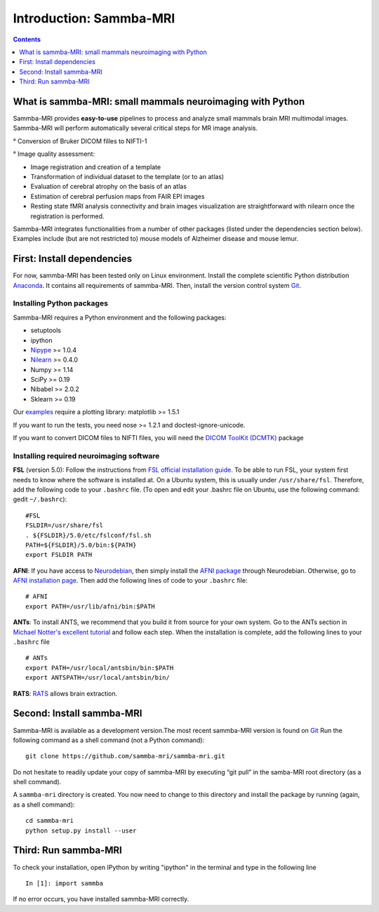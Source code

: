 =====================================
Introduction: Sammba-MRI
=====================================

.. contents:: **Contents**
    :local:
    :depth: 1


What is sammba-MRI: small mammals neuroimaging with Python
===========================================================

Sammba-MRI provides **easy-to-use** pipelines to process and analyze small mammals brain MRI multimodal images. 
Sammba-MRI will perform automatically several critical steps for MR image analysis.


° Conversion of Bruker DICOM filles to NIFTI-1

° Image quality assessment:

* Image registration and creation of a template
* Transformation of individual dataset to the template (or to an atlas)
* Evaluation of cerebral atrophy on the basis of an atlas
* Estimation of cerebral perfusion maps from FAIR EPI images
* Resting state fMRI analysis connectivity  and brain images visualization are straightforward with nilearn once the registration is performed.

Sammba-MRI integrates functionalities from a number of other packages (listed under the dependencies section below).
Examples include (but are not restricted to) mouse models of Alzheimer disease and mouse lemur.


First: Install dependencies
===========================
For now, sammba-MRI has been tested only on Linux environment.
Install the complete scientific Python distribution `Anaconda <https://www.anaconda.com/distribution>`_. It contains all requirements of sammba-MRI.
Then, install the version control system `Git <https://git-scm.com>`_. 

Installing Python packages
--------------------------
Sammba-MRI requires a Python environment and the following packages:

* setuptools
* ipython
* `Nipype <https://nipype.readthedocs.io/en/latest/users/install.html>`_ >= 1.0.4
* `Nilearn <http://nilearn.github.io/introduction.html#installing-nilearn/>`_ >= 0.4.0
* Numpy >= 1.14
* SciPy >= 0.19
* Nibabel >= 2.0.2
* Sklearn >= 0.19

Our `examples <https://sammba-mri.github.io/auto_examples/index.html>`_ require a plotting library: matplotlib >= 1.5.1

If you want to run the tests, you need nose >= 1.2.1 and doctest-ignore-unicode.

If you want to convert DICOM files to NIFTI files, you will need the
`DICOM ToolKit (DCMTK) <http://support.dcmtk.org/docs/index.html>`_ package

Installing required neuroimaging software
-----------------------------------------
**FSL** (version 5.0): Follow the instructions
from `FSL official installation guide <https://fsl.fmrib.ox.ac.uk/fsl/fslwiki/FslInstallation>`_. To be able to run FSL, your system first needs to know where the software is installed at. On a Ubuntu system, this is usually under ``/usr/share/fsl``. Therefore, add the following code to your  ``.bashrc`` file. (To open and edit your .bashrc file on Ubuntu, use the following command: gedit  ``~/.bashrc``)::

    #FSL
    FSLDIR=/usr/share/fsl
    . ${FSLDIR}/5.0/etc/fslconf/fsl.sh
    PATH=${FSLDIR}/5.0/bin:${PATH}
    export FSLDIR PATH

**AFNI**: If you have access to `Neurodebian <http://neuro.debian.net>`_, then simply install the `AFNI package <http://neuro.debian.net/pkgs/afni.html>`_ through Neurodebian. Otherwise, go to `AFNI installation page <https://afni.nimh.nih.gov/pub/dist/doc/htmldoc/background_install/main_toc.html>`_. Then add the following lines of code to your  ``.bashrc`` file::

    # AFNI
    export PATH=/usr/lib/afni/bin:$PATH

**ANTs**: To install ANTS, we recommend that you build it from source for your own system. Go to the ANTs section in `Michael Notter's excellent tutorial <http://miykael.github.io/nipype-beginner-s-guide/installation.html>`_ and follow each step. When the installation is complete, add the following lines  to your  ``.bashrc`` file ::

    # ANTs
    export PATH=/usr/local/antsbin/bin:$PATH
    export ANTSPATH=/usr/local/antsbin/bin/

**RATS**: `RATS <http://www.iibi.uiowa.edu/content/rats-overview/>`_ allows brain extraction.

Second: Install sammba-MRI
===========================

Sammba-MRI is available as a development version.The most recent sammba-MRI version is found on `Git <https://git-scm.com>`_ Run the following command
as a shell command (not a Python command)::

    git clone https://github.com/sammba-mri/sammba-mri.git

Do not hesitate to readily update your copy of sammba-MRI by executing “git pull” in the samba-MRI root directory (as a shell command).

A ``sammba-mri`` directory is created. You now need to change to this directory and install the package by running (again, as a shell command)::

    cd sammba-mri
    python setup.py install --user

Third: Run sammba-MRI
===========================
To check your installation, open IPython by writing "ipython" in the terminal and type in the following line ::

    In [1]: import sammba

If no error occurs, you have installed sammba-MRI correctly.

